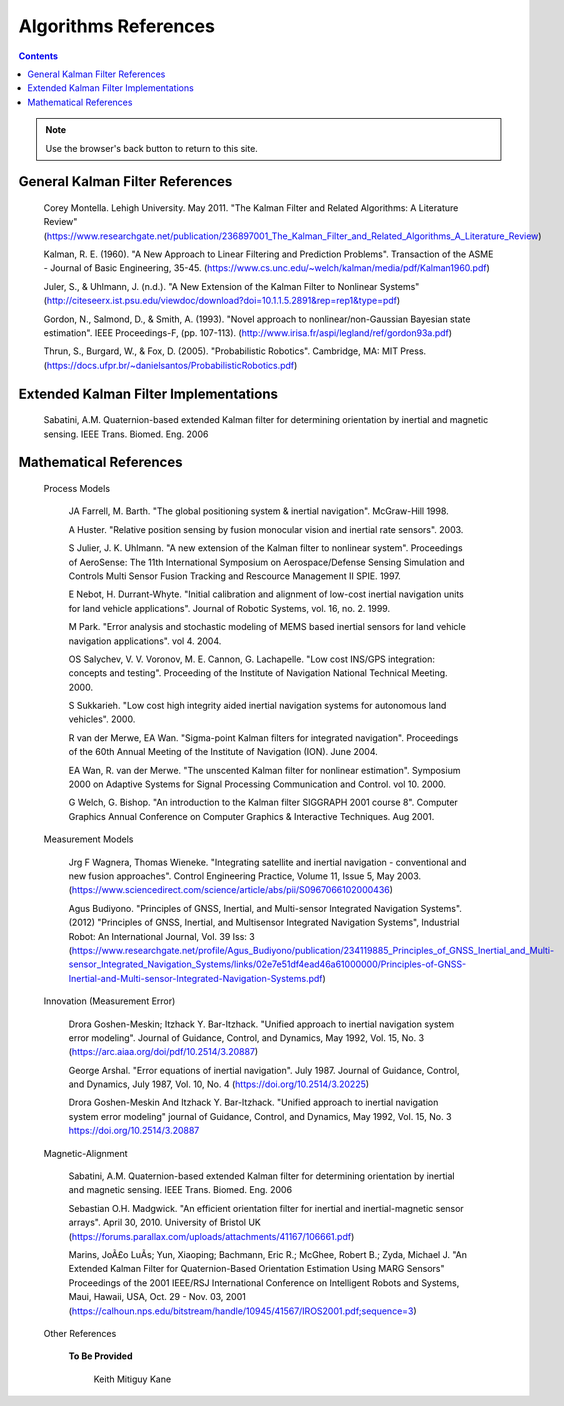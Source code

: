 Algorithms References
======================

.. contents:: Contents
    :local:

.. note::
	Use the browser's back button to return to this site.

General Kalman Filter References
--------------------------------

	Corey Montella.  Lehigh University. May 2011. "The Kalman Filter and Related Algorithms: A Literature Review"
	(https://www.researchgate.net/publication/236897001_The_Kalman_Filter_and_Related_Algorithms_A_Literature_Review)

	Kalman,  R.  E. (1960).  "A  New  Approach to  Linear  Filtering  and Prediction Problems".
	Transaction of the ASME - Journal of Basic Engineering, 35-45.
	(https://www.cs.unc.edu/~welch/kalman/media/pdf/Kalman1960.pdf)

	Juler,  S.,  &  Uhlmann,  J.  (n.d.).  "A  New  Extension  of  the  Kalman  Filter  to Nonlinear Systems"
	(http://citeseerx.ist.psu.edu/viewdoc/download?doi=10.1.1.5.2891&rep=rep1&type=pdf)

	Gordon,  N.,  Salmond,  D.,  &  Smith,  A.  (1993).  "Novel  approach  to nonlinear/non-Gaussian Bayesian  state estimation".  IEEE  Proceedings-F,  (pp. 107-113).
	(http://www.irisa.fr/aspi/legland/ref/gordon93a.pdf)

	Thrun, S., Burgard, W., & Fox, D. (2005). "Probabilistic Robotics". Cambridge, MA: MIT Press.
	(https://docs.ufpr.br/~danielsantos/ProbabilisticRobotics.pdf)

Extended Kalman Filter Implementations
--------------------------------------

	Sabatini, A.M. Quaternion-based extended Kalman filter for determining orientation by inertial and magnetic sensing. IEEE Trans. Biomed. Eng. 2006

Mathematical References
-----------------------

	Process Models

		JA Farrell, M. Barth.  "The global positioning system & inertial navigation". McGraw-Hill 1998.

		A Huster. "Relative position sensing by fusion monocular vision and inertial rate sensors". 2003.

		S Julier, J. K. Uhlmann.  "A new extension of the Kalman filter to nonlinear system".  Proceedings of AeroSense\: The 11th International Symposium on Aerospace/Defense Sensing Simulation and Controls Multi Sensor Fusion Tracking and Rescource Management II SPIE.  1997.

		E Nebot, H. Durrant-Whyte. "Initial calibration and alignment of low-cost inertial navigation units for land vehicle applications". Journal of Robotic Systems, vol. 16, no. 2. 1999.

		M Park.  "Error analysis and stochastic modeling of MEMS based inertial sensors for land vehicle navigation applications". vol 4.  2004.

		OS Salychev, V. V. Voronov, M. E. Cannon, G. Lachapelle. "Low cost INS/GPS integration: concepts and testing".  Proceeding of the Institute of Navigation National Technical Meeting.  2000.

		S Sukkarieh.  "Low cost high integrity aided inertial navigation systems for autonomous land vehicles".  2000.

		R van der Merwe, EA Wan.  "Sigma-point Kalman filters for integrated navigation".  Proceedings of the 60th Annual Meeting of the Institute of Navigation (ION).  June 2004.

		EA Wan, R. van der Merwe.  "The unscented Kalman filter for nonlinear estimation".  Symposium 2000 on Adaptive Systems for Signal Processing Communication and Control. vol 10.  2000.

		G Welch, G. Bishop.  "An introduction to the Kalman filter SIGGRAPH 2001 course 8".  Computer Graphics Annual Conference on Computer Graphics & Interactive Techniques.  Aug 2001.

	Measurement Models

		Jrg F Wagnera, Thomas Wieneke. "Integrating satellite and inertial navigation - conventional and new fusion approaches". Control Engineering Practice, Volume 11, Issue 5, May 2003.
		(https://www.sciencedirect.com/science/article/abs/pii/S0967066102000436)

		Agus Budiyono. "Principles of GNSS, Inertial, and Multi-sensor Integrated Navigation Systems". (2012) "Principles of GNSS, Inertial, and Multisensor Integrated Navigation Systems", Industrial Robot: An International Journal, Vol. 39 Iss: 3
		(https://www.researchgate.net/profile/Agus_Budiyono/publication/234119885_Principles_of_GNSS_Inertial_and_Multi-sensor_Integrated_Navigation_Systems/links/02e7e51df4ead46a61000000/Principles-of-GNSS-Inertial-and-Multi-sensor-Integrated-Navigation-Systems.pdf)


	Innovation (Measurement Error)

		Drora Goshen-Meskin; Itzhack Y. Bar-Itzhack. "Unified approach to inertial navigation system error modeling".
		Journal of Guidance, Control, and Dynamics, May 1992, Vol. 15, No. 3
		(https://arc.aiaa.org/doi/pdf/10.2514/3.20887)

		George Arshal. "Error equations of inertial navigation". July 1987.
		Journal of Guidance, Control, and Dynamics, July 1987, Vol. 10, No. 4
		(https://doi.org/10.2514/3.20225)

		Drora Goshen-Meskin And Itzhack Y. Bar-Itzhack. "Unified approach to inertial navigation system error modeling"
		journal of Guidance, Control, and Dynamics, May 1992, Vol. 15, No. 3
		https://doi.org/10.2514/3.20887

	Magnetic-Alignment

		Sabatini, A.M. Quaternion-based extended Kalman filter for determining orientation by inertial and magnetic sensing. IEEE Trans. Biomed. Eng. 2006

		Sebastian O.H. Madgwick. "An efficient orientation filter for inertial and inertial-magnetic sensor arrays". April 30, 2010. University of Bristol UK
		(https://forums.parallax.com/uploads/attachments/41167/106661.pdf)

		Marins, JoÃ£o LuÃ­s; Yun, Xiaoping; Bachmann, Eric R.; McGhee, Robert B.; Zyda, Michael J.
		"An Extended Kalman Filter for Quaternion-Based Orientation Estimation Using MARG Sensors"
		Proceedings of the 2001 IEEE/RSJ International Conference on Intelligent Robots and Systems, Maui, Hawaii, USA, Oct. 29 - Nov. 03, 2001
		(https://calhoun.nps.edu/bitstream/handle/10945/41567/IROS2001.pdf;sequence=3)


	Other References
 
		**To Be Provided** 

			Keith Mitiguy Kane




.. Comment --> Complete list of mathematical formatting commands found at http://www.onemathematicalcat.org/MathJaxDocumentation/TeXSyntax.htm#cr.
.. Comment --> Decent examples found at http://jterrace.github.io/sphinxtr/html/index.html
.. Comment --> Centered caption examples found at https://thomas-cokelaer.info/tutorials/sphinx/rest_syntax.html#glossary-centered-index-download-and-field-list
